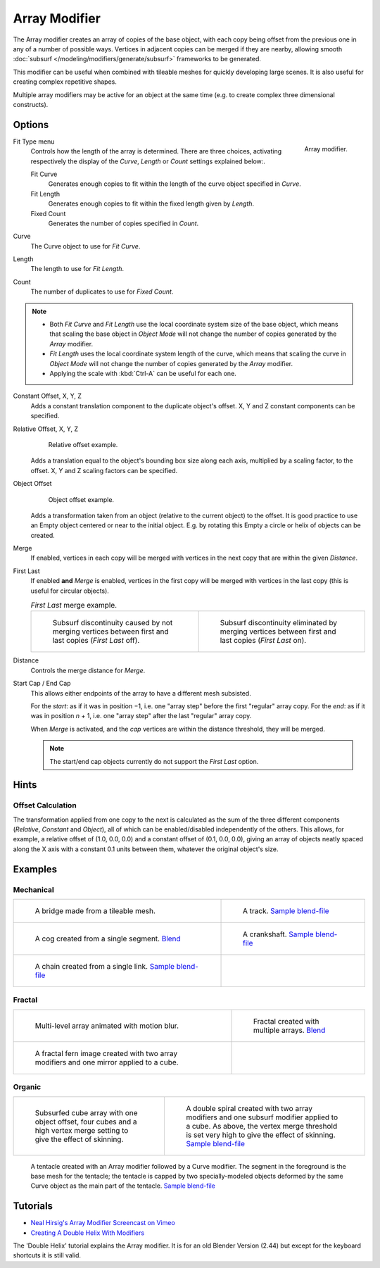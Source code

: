
**************
Array Modifier
**************

The Array modifier creates an array of copies of the base object, with each copy being offset from the previous
one in any of a number of possible ways. Vertices in adjacent copies can be merged if they are nearby,
allowing smooth :doc:`subsurf </modeling/modifiers/generate/subsurf>` frameworks to be generated.

This modifier can be useful when combined with tileable meshes for quickly developing large
scenes. It is also useful for creating complex repetitive shapes.

Multiple array modifiers may be active for an object at the same time
(e.g. to create complex three dimensional constructs).


Options
=======

.. figure:: /images/CZ_ArrayModifier_IF.jpg
   :align: right

   Array modifier.


Fit Type menu
   Controls how the length of the array is determined. There are three choices, activating respectively the
   display of the *Curve*, *Length* or *Count* settings explained below:.

   Fit Curve
      Generates enough copies to fit within the length of the curve object specified in *Curve*.
   Fit Length
      Generates enough copies to fit within the fixed length given by *Length*.
   Fixed Count
      Generates the number of copies specified in *Count*.

Curve
   The Curve object to use for *Fit Curve*.

Length
   The length to use for *Fit Length*.

Count
   The number of duplicates to use for *Fixed Count*.


.. note::

   - Both *Fit Curve* and *Fit Length* use the local coordinate system size of the base object, which means that
     scaling the base object in *Object Mode* will not change the number of copies generated by the *Array* modifier.
   - *Fit Length* uses the local coordinate system length of the curve, which means that scaling the curve in
     *Object Mode* will not change the number of copies generated by the *Array* modifier.
   - Applying the scale with :kbd:`Ctrl-A` can be useful for each one.


Constant Offset, X, Y, Z
   Adds a constant translation component to the duplicate object's offset.
   X, Y and Z constant components can be specified.

Relative Offset, X, Y, Z
   .. figure:: /images/Array-Scale_eg.jpg

      Relative offset example.

   Adds a translation equal to the object's bounding box size along each axis, multiplied by a scaling factor,
   to the offset. X, Y and Z scaling factors can be specified.


Object Offset
   .. figure:: /images/Array_offset_eg.jpg

      Object offset example.

   Adds a transformation taken from an object (relative to the current object) to the offset.
   It is good practice to use an Empty object centered or near to the initial object.
   E.g. by rotating this Empty a circle or helix of objects can be created.


Merge
   If enabled, vertices in each copy will be merged with vertices
   in the next copy that are within the given *Distance*.

First Last
   If enabled **and** *Merge* is enabled, vertices in the first copy will be merged with vertices
   in the last copy (this is useful for circular objects).

   .. list-table::
      *First Last* merge example.

      * - .. figure:: /images/ArrayModifier-FirstLastDiscontinuity01.jpg

            Subsurf discontinuity caused by not merging vertices between first and last copies (*First Last* off).

        - .. figure:: /images/ArrayModifier-FirstLastMerge01.jpg

            Subsurf discontinuity eliminated by merging vertices between first and last copies (*First Last* on).


Distance
   Controls the merge distance for *Merge*.
Start Cap / End Cap
   This allows either endpoints of the array to have a different mesh subsisted.

   For the *start*: as if it was in position −1, i.e. one "array step" before the first "regular" array copy.
   For the *end*: as if it was in position *n* + 1, i.e. one "array step" after the last "regular" array copy.

   When *Merge* is activated, and the *cap* vertices are within the distance threshold, they will be merged.

   .. note::

      The start/end cap objects currently do not support the *First Last* option.


Hints
=====

Offset Calculation
------------------

The transformation applied from one copy to the next is calculated as the sum of the three
different components (*Relative*, *Constant* and *Object*),
all of which can be enabled/disabled independently of the others. This allows, for example,
a relative offset of (1.0, 0.0, 0.0) and a constant offset of (0.1, 0.0, 0.0),
giving an array of objects neatly spaced along the X axis with a constant 0.1
units between them, whatever the original object's size.


Examples
========

Mechanical
----------

.. list-table::

   * - .. figure:: /images/Array_Bridge.jpg
          :width: 300px

          A bridge made from a tileable mesh.

     - .. figure:: /images/ArrayModifier-track01.jpg
          :width: 300px

          A track.
          `Sample blend-file <https://wiki.blender.org/index.php/Media:Tracktest.blend>`__

   * - .. figure:: /images/ArrayModifier-Cog01.jpg
          :width: 300px

          A cog created from a single segment.
          `Blend <https://wiki.blender.org/index.php/Media:Dev-ArrayModifier-Cog01.blend>`__

     - .. figure:: /images/ArrayModifier-Crankshaft01.jpg
          :width: 300px

          A crankshaft.
          `Sample blend-file <https://wiki.blender.org/index.php/Media:Dev-ArrayModifier-Crankshaft01.blend>`__

   * - .. figure:: /images/ArrayModifier-Chain01.jpg
          :width: 300px

          A chain created from a single link.
          `Sample blend-file <https://wiki.blender.org/index.php/Media:Dev-ArrayModifier-Chain01.blend>`__

     -


Fractal
-------

.. list-table::

   * - .. figure:: /images/Array_Multi_Dimension.jpg
          :width: 300px

          Multi-level array animated with motion blur.

     - .. figure:: /images/ArrayModifier-Fractal01.jpg
          :width: 300px

          Fractal created with multiple arrays.
          `Blend <https://wiki.blender.org/index.php/Media:Dev-ArrayModifier-Fractal01.blend>`__

   * - .. figure:: /images/ArrayModifier_Fractal_11.jpg
          :width: 300px

          A fractal fern image created with two array modifiers and one mirror applied to a cube.

     -


Organic
-------

.. list-table::

   * - .. figure:: /images/Array_Fractal_example.jpg
          :width: 300px

          Subsurfed cube array with one object offset,
          four cubes and a high vertex merge setting to give the effect of skinning.

     - .. figure:: /images/ArrayModifier-Spiral01.jpg
          :width: 300px

          A double spiral created with two array modifiers and one subsurf modifier applied to a cube.
          As above, the vertex merge threshold is set very high to give the effect of skinning.
          `Sample blend-file <https://wiki.blender.org/index.php/Media:Dev-ArrayModifier-Spiral01.blend>`__

.. figure:: /images/Modifier-Array-Tentacle01.jpg
   :width: 600px

   A tentacle created with an Array modifier followed by a Curve modifier.
   The segment in the foreground is the base mesh for the tentacle; the tentacle is capped by two
   specially-modeled objects deformed by the same Curve object as the main part of the tentacle.
   `Sample blend-file <https://wiki.blender.org/index.php/Media:Manual-Modifier-Array-Tentacle01.blend>`__


Tutorials
=========

- `Neal Hirsig's Array Modifier Screencast on Vimeo <https://vimeo.com/46061877>`__
- `Creating A Double Helix With Modifiers <https://wiki.blender.org/index.php/Doc:2.4/Tutorials/Modifiers/A_Double_Helix>`__

The 'Double Helix' tutorial explains the Array modifier.
It is for an old Blender Version (2.44) but except for the keyboard
shortcuts it is still valid.
